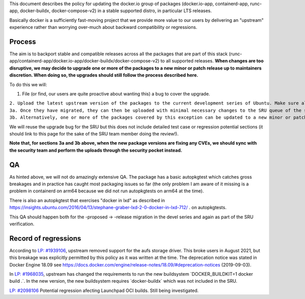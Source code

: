 This document describes the policy for updating the docker.io group of
packages (docker.io-app, containerd-app, runc-app, docker-buildx,
docker-compose-v2) in a stable supported distro, in particular LTS
releases.

Basically docker is a sufficiently fast-moving project that we provide
more value to our users by delivering an "upstream" experience rather
than worrying over-much about backward compatibility or regressions.

Process
-------

The aim is to backport stable and compatible releases across all the
packages that are part of this stack
(runc-app/containerd-app/docker.io-app/docker-buildx/docker-compose-v2)
to all supported releases. **When changes are too disruptive, we may
decide to upgrade one or more of the packages to a new minor or patch
release up to maintainers discretion. When doing so, the upgrades should
still follow the process described here.**

To do this we will:

#. File (or find, our users are quite proactive about wanting this) a
   bug to cover the upgrade.

| ``2. Upload the latest upstream version of the packages to the current development series of Ubuntu. Make sure all the versions are compatible among them.``
| ``3a. Once they have migrated, they can then be uploaded with minimal necessary changes to the SRU queue of the supported Ubuntu releases. For docker.io-app, docker-buildx and docker-compose-v2, .0 releases will not be backported; for containerd-app and runc-app, .0 releases are eligible for backporting.``
| ``3b. Alternatively, one or more of the packages covered by this exception can be updated to a new minor or patch release to avoid major disruptions in stable releases. This should be up to the package maintainers discretion as long as the versions follow regular Ubuntu policies ensuring we are not breaking any upgrade paths.``

We will reuse the upgrade bug for the SRU but this does not include
detailed test case or regression potential sections (it should link to
this page for the sake of the SRU team member doing the review!).

**Note that, for sections 3a and 3b above, when the new package versions
are fixing any CVEs, we should sync with the security team and perform
the uploads through the security pocket instead.**

QA
--

As hinted above, we will not do amazingly extensive QA. The package has
a basic autopkgtest which catches gross breakages and in practice has
caught most packaging issues so far (the only problem I am aware of it
missing is a problem in containerd on arm64 because we did not run
autopkgtests on arm64 at the time).

There is also an autopkgtest that exercises "docker in lxd" as described
in
https://insights.ubuntu.com/2016/04/13/stephane-graber-lxd-2-0-docker-in-lxd-712/
. on autopkgtests.

This QA should happen both for the -proposed -> -release migration in
the devel series and again as part of the SRU verification.

.. _record_of_regressions:

Record of regressions
---------------------

According to `LP:
#1939106 <https://bugs.launchpad.net/ubuntu/+source/docker.io/+bug/1939106>`__,
upstream removed support for the aufs storage driver. This broke users
in August 2021, but this breakage was explicitly permitted by this
policy as it was written at the time. The deprecation notice was stated
in Docker Engine 18.09 see
https://docs.docker.com/engine/release-notes/18.09/#deprecation-notices
(2019-09-03).

In `LP:
#1968035 <https://bugs.launchpad.net/ubuntu/+source/docker-buildx/+bug/1968035>`__,
upstream has changed the requirements to run the new buildsystem
\`DOCKER_BUILDKIT=1 docker build .\`. In the new version, the new
buildsystem requires \`docker-buildx\` which was not included in the
SRU.

`LP:
#2098106 <https://bugs.launchpad.net/ubuntu/+source/docker.io-app/+bug/2098106>`__
Potential regression afecting Launchpad OCI builds. Still being
investigated.

